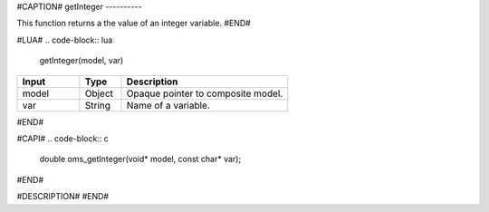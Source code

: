 #CAPTION#
getInteger
----------

This function returns a the value of an integer variable.
#END#

#LUA#
.. code-block:: lua

  getInteger(model, var)

.. csv-table::
  :header: "Input", "Type", "Description"
  :widths: 15, 10, 40

  "model", "Object", "Opaque pointer to composite model."
  "var", "String", "Name of a variable."
#END#

#CAPI#
.. code-block:: c

  double oms_getInteger(void* model, const char* var);
#END#

#DESCRIPTION#
#END#
